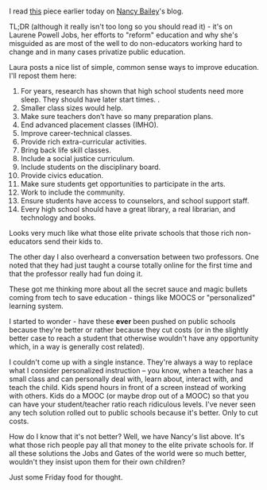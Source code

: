 #+BEGIN_COMMENT
.. title: Is the new Secret Sauce ever better?
.. slug: is-the-new-secret-sauce-ever-better
.. date: 2017-09-08 12:32:22 UTC-04:00
.. tags: education, policy, STEM
.. category: 
.. link: 
.. description: 
.. type: text
#+END_COMMENT

* 
I read [[http://nancyebailey.com/2017/09/05/xq-super-schools-business-working-to-end-public-high-schools/][this]] piece earlier today on [[https://twitter.com/NancyEBailey1][Nancy Bailey]]'s blog. 

TL;DR (although it really isn't too long so you should read it) - it's
on Laurene Powell Jobs, her efforts to "reform" education and why
she's misguided as are most of the well to do non-educators working
hard to change and in many cases privatize public education.

Laura posts a nice list of simple, common sense ways to improve
education. I'll repost them here:

1. For years, research has shown that high school students need more sleep. They should have later start times. .
2. Smaller class sizes would help.
3. Make sure teachers don’t have so many preparation plans.
4. End advanced placement classes (IMHO).
5. Improve career-technical classes.
6. Provide rich extra-curricular activities.
7. Bring back life skill classes.
8. Include a social justice curriculum.
9. Include students on the disciplinary board.
10. Provide civics education.
11. Make sure students get opportunities to participate in the arts.
12. Work to include the community.
13. Ensure students have access to counselors, and school support staff.
14. Every high school should have a great library, a real librarian, and technology and books.
    
Looks very much like what those elite private schools that those rich
non-educators send their kids to.

The other day I also overheard a conversation between two
professors. One noted that they had just taught a course totally
online for the first time and that the professor really had fun doing
it.

These got me thinking more about all the secret sauce and magic
bullets coming from tech to save education - things like MOOCS or  "personalized"
learning system.

I started to wonder - have these **ever** been pushed on public
schools because they're better or rather because they cut costs (or in
the slightly better case to reach a student that otherwise wouldn't
have any opportunity which, in a way is generally cost related).

I couldn't come up with a single instance. They're always a way to
replace what I consider personalized instruction -- you know, when a
teacher has a small class and can personally deal with, learn about,
interact with, and teach the child. Kids spend hours in front of a
screen instead of working with others. Kids do a MOOC (or maybe drop
out of a MOOC) so that you can have your student/teacher ratio reach
ridiculous levels. I've never seen any tech solution rolled out to
public schools because it's better. Only to cut costs.

How do I know that it's not better? Well, we have Nancy's list
above. It's what those rich people pay all that money to the elite
private schools for.  If all these solutions the Jobs and Gates of the
world were so much better, wouldn't they insist upon them  for their
own children? 

Just some Friday food for thought.


